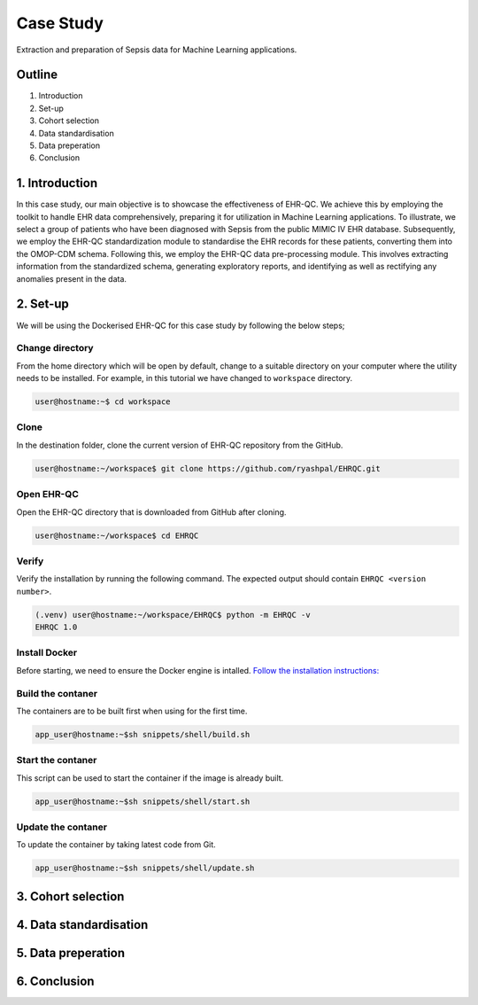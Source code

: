 Case Study
**********

Extraction and preparation of Sepsis data for Machine Learning applications.

Outline
=======

1. Introduction
2. Set-up
3. Cohort selection
4. Data standardisation
5. Data preperation
6. Conclusion

1. Introduction
===============

In this case study, our main objective is to showcase the effectiveness of EHR-QC. We achieve this by employing the toolkit to handle EHR data comprehensively, preparing it for utilization in Machine Learning applications. To illustrate, we select a group of patients who have been diagnosed with Sepsis from the public MIMIC IV EHR database. Subsequently, we employ the EHR-QC standardization module to standardise the EHR records for these patients, converting them into the OMOP-CDM schema. Following this, we employ the EHR-QC data pre-processing module. This involves extracting information from the standardized schema, generating exploratory reports, and identifying as well as rectifying any anomalies present in the data.


2. Set-up
=========

We will be using the Dockerised EHR-QC for this case study by following the below steps;

Change directory
----------------

From the home directory which will be open by default, change to a suitable directory on your computer where the utility needs to be installed. For example, in this tutorial we have changed to ``workspace`` directory.

.. code-block:: console

   user@hostname:~$ cd workspace


Clone
-----

In the destination folder, clone the current version of EHR-QC repository from the GitHub.

.. code-block:: console

   user@hostname:~/workspace$ git clone https://github.com/ryashpal/EHRQC.git


Open EHR-QC
-----------

Open the EHR-QC directory that is downloaded from GitHub after cloning.

.. code-block:: console

   user@hostname:~/workspace$ cd EHRQC

Verify
------

Verify the installation by running the following command. The expected output should contain ``EHRQC <version number>``.

.. code-block:: console

   (.venv) user@hostname:~/workspace/EHRQC$ python -m EHRQC -v
   EHRQC 1.0

Install Docker
--------------

Before starting, we need to ensure the Docker engine is intalled.
`Follow the installation instructions: <https://docs.docker.com/engine/install/>`_


Build the contaner
------------------

The containers are to be built first when using for the first time.

.. code-block:: console

   app_user@hostname:~$sh snippets/shell/build.sh

Start the contaner
------------------

This script can be used to start the container if the image is already built.

.. code-block:: console

   app_user@hostname:~$sh snippets/shell/start.sh

Update the contaner
------------------

To update the container by taking latest code from Git.

.. code-block:: console

   app_user@hostname:~$sh snippets/shell/update.sh

3. Cohort selection
===================

4. Data standardisation
=======================

5. Data preperation
===================

6. Conclusion
=============
